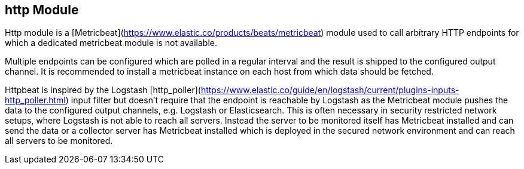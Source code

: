 == http Module

Http module is a [Metricbeat](https://www.elastic.co/products/beats/metricbeat) module used to call arbitrary HTTP endpoints for which a dedicated metricbeat module is not available.

Multiple endpoints can be configured which are polled in a regular interval and the result is shipped to the configured output channel. It is recommended to install a metricbeat instance on each host from which data should be fetched.

Httpbeat is inspired by the Logstash [http_poller](https://www.elastic.co/guide/en/logstash/current/plugins-inputs-http_poller.html) input filter but doesn't require that the endpoint is reachable by Logstash as the Metricbeat module pushes the data to the configured output channels, e.g. Logstash or Elasticsearch.
This is often necessary in security restricted network setups, where Logstash is not able to reach all servers. Instead the server to be monitored itself has Metricbeat installed and can send the data or a collector server has Metricbeat installed which is deployed in the secured network environment and can reach all servers to be monitored.
